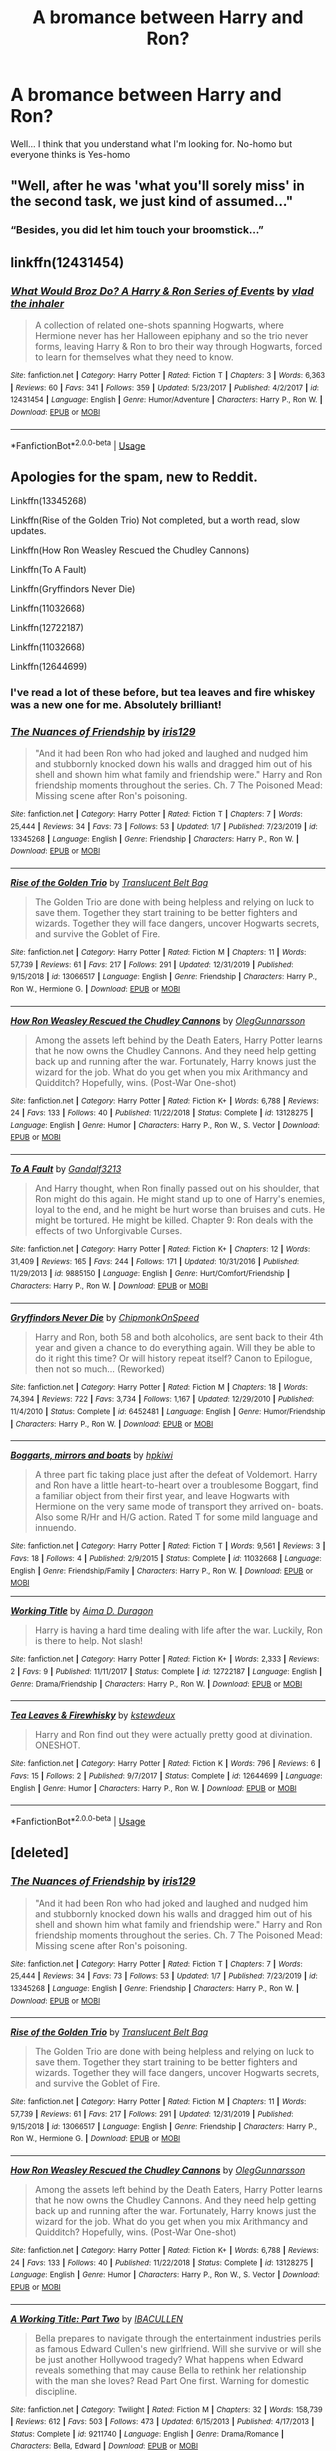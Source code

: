#+TITLE: A bromance between Harry and Ron?

* A bromance between Harry and Ron?
:PROPERTIES:
:Author: Im-Bleira
:Score: 13
:DateUnix: 1596154766.0
:DateShort: 2020-Jul-31
:FlairText: Request
:END:
Well... I think that you understand what I'm looking for. No-homo but everyone thinks is Yes-homo


** "Well, after he was 'what you'll sorely miss' in the second task, we just kind of assumed..."
:PROPERTIES:
:Author: divideby00
:Score: 22
:DateUnix: 1596155943.0
:DateShort: 2020-Jul-31
:END:

*** “Besides, you did let him touch your broomstick...”
:PROPERTIES:
:Author: RavenclawHufflepuff
:Score: 15
:DateUnix: 1596156131.0
:DateShort: 2020-Jul-31
:END:


** linkffn(12431454)
:PROPERTIES:
:Author: Taure
:Score: 4
:DateUnix: 1596176710.0
:DateShort: 2020-Jul-31
:END:

*** [[https://www.fanfiction.net/s/12431454/1/][*/What Would Broz Do? A Harry & Ron Series of Events/*]] by [[https://www.fanfiction.net/u/1401424/vlad-the-inhaler][/vlad the inhaler/]]

#+begin_quote
  A collection of related one-shots spanning Hogwarts, where Hermione never has her Halloween epiphany and so the trio never forms, leaving Harry & Ron to bro their way through Hogwarts, forced to learn for themselves what they need to know.
#+end_quote

^{/Site/:} ^{fanfiction.net} ^{*|*} ^{/Category/:} ^{Harry} ^{Potter} ^{*|*} ^{/Rated/:} ^{Fiction} ^{T} ^{*|*} ^{/Chapters/:} ^{3} ^{*|*} ^{/Words/:} ^{6,363} ^{*|*} ^{/Reviews/:} ^{60} ^{*|*} ^{/Favs/:} ^{341} ^{*|*} ^{/Follows/:} ^{359} ^{*|*} ^{/Updated/:} ^{5/23/2017} ^{*|*} ^{/Published/:} ^{4/2/2017} ^{*|*} ^{/id/:} ^{12431454} ^{*|*} ^{/Language/:} ^{English} ^{*|*} ^{/Genre/:} ^{Humor/Adventure} ^{*|*} ^{/Characters/:} ^{Harry} ^{P.,} ^{Ron} ^{W.} ^{*|*} ^{/Download/:} ^{[[http://www.ff2ebook.com/old/ffn-bot/index.php?id=12431454&source=ff&filetype=epub][EPUB]]} ^{or} ^{[[http://www.ff2ebook.com/old/ffn-bot/index.php?id=12431454&source=ff&filetype=mobi][MOBI]]}

--------------

*FanfictionBot*^{2.0.0-beta} | [[https://github.com/tusing/reddit-ffn-bot/wiki/Usage][Usage]]
:PROPERTIES:
:Author: FanfictionBot
:Score: 2
:DateUnix: 1596176729.0
:DateShort: 2020-Jul-31
:END:


** Apologies for the spam, new to Reddit.

Linkffn(13345268)

Linkffn(Rise of the Golden Trio) Not completed, but a worth read, slow updates.

Linkffn(How Ron Weasley Rescued the Chudley Cannons)

Linkffn(To A Fault)

Linkffn(Gryffindors Never Die)

Linkffn(11032668)

Linkffn(12722187)

Linkffn(11032668)

Linkffn(12644699)
:PROPERTIES:
:Author: Elizax_101
:Score: 3
:DateUnix: 1596183601.0
:DateShort: 2020-Jul-31
:END:

*** I've read a lot of these before, but tea leaves and fire whiskey was a new one for me. Absolutely brilliant!
:PROPERTIES:
:Author: RavenclawHufflepuff
:Score: 3
:DateUnix: 1596201060.0
:DateShort: 2020-Jul-31
:END:


*** [[https://www.fanfiction.net/s/13345268/1/][*/The Nuances of Friendship/*]] by [[https://www.fanfiction.net/u/3051556/iris129][/iris129/]]

#+begin_quote
  "And it had been Ron who had joked and laughed and nudged him and stubbornly knocked down his walls and dragged him out of his shell and shown him what family and friendship were." Harry and Ron friendship moments throughout the series. Ch. 7 The Poisoned Mead: Missing scene after Ron's poisoning.
#+end_quote

^{/Site/:} ^{fanfiction.net} ^{*|*} ^{/Category/:} ^{Harry} ^{Potter} ^{*|*} ^{/Rated/:} ^{Fiction} ^{T} ^{*|*} ^{/Chapters/:} ^{7} ^{*|*} ^{/Words/:} ^{25,444} ^{*|*} ^{/Reviews/:} ^{34} ^{*|*} ^{/Favs/:} ^{73} ^{*|*} ^{/Follows/:} ^{53} ^{*|*} ^{/Updated/:} ^{1/7} ^{*|*} ^{/Published/:} ^{7/23/2019} ^{*|*} ^{/id/:} ^{13345268} ^{*|*} ^{/Language/:} ^{English} ^{*|*} ^{/Genre/:} ^{Friendship} ^{*|*} ^{/Characters/:} ^{Harry} ^{P.,} ^{Ron} ^{W.} ^{*|*} ^{/Download/:} ^{[[http://www.ff2ebook.com/old/ffn-bot/index.php?id=13345268&source=ff&filetype=epub][EPUB]]} ^{or} ^{[[http://www.ff2ebook.com/old/ffn-bot/index.php?id=13345268&source=ff&filetype=mobi][MOBI]]}

--------------

[[https://www.fanfiction.net/s/13066517/1/][*/Rise of the Golden Trio/*]] by [[https://www.fanfiction.net/u/10979436/Translucent-Belt-Bag][/Translucent Belt Bag/]]

#+begin_quote
  The Golden Trio are done with being helpless and relying on luck to save them. Together they start training to be better fighters and wizards. Together they will face dangers, uncover Hogwarts secrets, and survive the Goblet of Fire.
#+end_quote

^{/Site/:} ^{fanfiction.net} ^{*|*} ^{/Category/:} ^{Harry} ^{Potter} ^{*|*} ^{/Rated/:} ^{Fiction} ^{M} ^{*|*} ^{/Chapters/:} ^{11} ^{*|*} ^{/Words/:} ^{57,739} ^{*|*} ^{/Reviews/:} ^{61} ^{*|*} ^{/Favs/:} ^{217} ^{*|*} ^{/Follows/:} ^{291} ^{*|*} ^{/Updated/:} ^{12/31/2019} ^{*|*} ^{/Published/:} ^{9/15/2018} ^{*|*} ^{/id/:} ^{13066517} ^{*|*} ^{/Language/:} ^{English} ^{*|*} ^{/Genre/:} ^{Friendship} ^{*|*} ^{/Characters/:} ^{Harry} ^{P.,} ^{Ron} ^{W.,} ^{Hermione} ^{G.} ^{*|*} ^{/Download/:} ^{[[http://www.ff2ebook.com/old/ffn-bot/index.php?id=13066517&source=ff&filetype=epub][EPUB]]} ^{or} ^{[[http://www.ff2ebook.com/old/ffn-bot/index.php?id=13066517&source=ff&filetype=mobi][MOBI]]}

--------------

[[https://www.fanfiction.net/s/13128275/1/][*/How Ron Weasley Rescued the Chudley Cannons/*]] by [[https://www.fanfiction.net/u/10654210/OlegGunnarsson][/OlegGunnarsson/]]

#+begin_quote
  Among the assets left behind by the Death Eaters, Harry Potter learns that he now owns the Chudley Cannons. And they need help getting back up and running after the war. Fortunately, Harry knows just the wizard for the job. What do you get when you mix Arithmancy and Quidditch? Hopefully, wins. (Post-War One-shot)
#+end_quote

^{/Site/:} ^{fanfiction.net} ^{*|*} ^{/Category/:} ^{Harry} ^{Potter} ^{*|*} ^{/Rated/:} ^{Fiction} ^{K+} ^{*|*} ^{/Words/:} ^{6,788} ^{*|*} ^{/Reviews/:} ^{24} ^{*|*} ^{/Favs/:} ^{133} ^{*|*} ^{/Follows/:} ^{40} ^{*|*} ^{/Published/:} ^{11/22/2018} ^{*|*} ^{/Status/:} ^{Complete} ^{*|*} ^{/id/:} ^{13128275} ^{*|*} ^{/Language/:} ^{English} ^{*|*} ^{/Genre/:} ^{Humor} ^{*|*} ^{/Characters/:} ^{Harry} ^{P.,} ^{Ron} ^{W.,} ^{S.} ^{Vector} ^{*|*} ^{/Download/:} ^{[[http://www.ff2ebook.com/old/ffn-bot/index.php?id=13128275&source=ff&filetype=epub][EPUB]]} ^{or} ^{[[http://www.ff2ebook.com/old/ffn-bot/index.php?id=13128275&source=ff&filetype=mobi][MOBI]]}

--------------

[[https://www.fanfiction.net/s/9885150/1/][*/To A Fault/*]] by [[https://www.fanfiction.net/u/913897/Gandalf3213][/Gandalf3213/]]

#+begin_quote
  And Harry thought, when Ron finally passed out on his shoulder, that Ron might do this again. He might stand up to one of Harry's enemies, loyal to the end, and he might be hurt worse than bruises and cuts. He might be tortured. He might be killed. Chapter 9: Ron deals with the effects of two Unforgivable Curses.
#+end_quote

^{/Site/:} ^{fanfiction.net} ^{*|*} ^{/Category/:} ^{Harry} ^{Potter} ^{*|*} ^{/Rated/:} ^{Fiction} ^{K+} ^{*|*} ^{/Chapters/:} ^{12} ^{*|*} ^{/Words/:} ^{31,409} ^{*|*} ^{/Reviews/:} ^{165} ^{*|*} ^{/Favs/:} ^{244} ^{*|*} ^{/Follows/:} ^{171} ^{*|*} ^{/Updated/:} ^{10/31/2016} ^{*|*} ^{/Published/:} ^{11/29/2013} ^{*|*} ^{/id/:} ^{9885150} ^{*|*} ^{/Language/:} ^{English} ^{*|*} ^{/Genre/:} ^{Hurt/Comfort/Friendship} ^{*|*} ^{/Characters/:} ^{Harry} ^{P.,} ^{Ron} ^{W.} ^{*|*} ^{/Download/:} ^{[[http://www.ff2ebook.com/old/ffn-bot/index.php?id=9885150&source=ff&filetype=epub][EPUB]]} ^{or} ^{[[http://www.ff2ebook.com/old/ffn-bot/index.php?id=9885150&source=ff&filetype=mobi][MOBI]]}

--------------

[[https://www.fanfiction.net/s/6452481/1/][*/Gryffindors Never Die/*]] by [[https://www.fanfiction.net/u/1004602/ChipmonkOnSpeed][/ChipmonkOnSpeed/]]

#+begin_quote
  Harry and Ron, both 58 and both alcoholics, are sent back to their 4th year and given a chance to do everything again. Will they be able to do it right this time? Or will history repeat itself? Canon to Epilogue, then not so much... (Reworked)
#+end_quote

^{/Site/:} ^{fanfiction.net} ^{*|*} ^{/Category/:} ^{Harry} ^{Potter} ^{*|*} ^{/Rated/:} ^{Fiction} ^{M} ^{*|*} ^{/Chapters/:} ^{18} ^{*|*} ^{/Words/:} ^{74,394} ^{*|*} ^{/Reviews/:} ^{722} ^{*|*} ^{/Favs/:} ^{3,734} ^{*|*} ^{/Follows/:} ^{1,167} ^{*|*} ^{/Updated/:} ^{12/29/2010} ^{*|*} ^{/Published/:} ^{11/4/2010} ^{*|*} ^{/Status/:} ^{Complete} ^{*|*} ^{/id/:} ^{6452481} ^{*|*} ^{/Language/:} ^{English} ^{*|*} ^{/Genre/:} ^{Humor/Friendship} ^{*|*} ^{/Characters/:} ^{Harry} ^{P.,} ^{Ron} ^{W.} ^{*|*} ^{/Download/:} ^{[[http://www.ff2ebook.com/old/ffn-bot/index.php?id=6452481&source=ff&filetype=epub][EPUB]]} ^{or} ^{[[http://www.ff2ebook.com/old/ffn-bot/index.php?id=6452481&source=ff&filetype=mobi][MOBI]]}

--------------

[[https://www.fanfiction.net/s/11032668/1/][*/Boggarts, mirrors and boats/*]] by [[https://www.fanfiction.net/u/6256501/hpkiwi][/hpkiwi/]]

#+begin_quote
  A three part fic taking place just after the defeat of Voldemort. Harry and Ron have a little heart-to-heart over a troublesome Boggart, find a familiar object from their first year, and leave Hogwarts with Hermione on the very same mode of transport they arrived on- boats. Also some R/Hr and H/G action. Rated T for some mild language and innuendo.
#+end_quote

^{/Site/:} ^{fanfiction.net} ^{*|*} ^{/Category/:} ^{Harry} ^{Potter} ^{*|*} ^{/Rated/:} ^{Fiction} ^{T} ^{*|*} ^{/Words/:} ^{9,561} ^{*|*} ^{/Reviews/:} ^{3} ^{*|*} ^{/Favs/:} ^{18} ^{*|*} ^{/Follows/:} ^{4} ^{*|*} ^{/Published/:} ^{2/9/2015} ^{*|*} ^{/Status/:} ^{Complete} ^{*|*} ^{/id/:} ^{11032668} ^{*|*} ^{/Language/:} ^{English} ^{*|*} ^{/Genre/:} ^{Friendship/Family} ^{*|*} ^{/Characters/:} ^{Harry} ^{P.,} ^{Ron} ^{W.} ^{*|*} ^{/Download/:} ^{[[http://www.ff2ebook.com/old/ffn-bot/index.php?id=11032668&source=ff&filetype=epub][EPUB]]} ^{or} ^{[[http://www.ff2ebook.com/old/ffn-bot/index.php?id=11032668&source=ff&filetype=mobi][MOBI]]}

--------------

[[https://www.fanfiction.net/s/12722187/1/][*/Working Title/*]] by [[https://www.fanfiction.net/u/2392639/Aima-D-Duragon][/Aima D. Duragon/]]

#+begin_quote
  Harry is having a hard time dealing with life after the war. Luckily, Ron is there to help. Not slash!
#+end_quote

^{/Site/:} ^{fanfiction.net} ^{*|*} ^{/Category/:} ^{Harry} ^{Potter} ^{*|*} ^{/Rated/:} ^{Fiction} ^{K+} ^{*|*} ^{/Words/:} ^{2,333} ^{*|*} ^{/Reviews/:} ^{2} ^{*|*} ^{/Favs/:} ^{9} ^{*|*} ^{/Published/:} ^{11/11/2017} ^{*|*} ^{/Status/:} ^{Complete} ^{*|*} ^{/id/:} ^{12722187} ^{*|*} ^{/Language/:} ^{English} ^{*|*} ^{/Genre/:} ^{Drama/Friendship} ^{*|*} ^{/Characters/:} ^{Harry} ^{P.,} ^{Ron} ^{W.} ^{*|*} ^{/Download/:} ^{[[http://www.ff2ebook.com/old/ffn-bot/index.php?id=12722187&source=ff&filetype=epub][EPUB]]} ^{or} ^{[[http://www.ff2ebook.com/old/ffn-bot/index.php?id=12722187&source=ff&filetype=mobi][MOBI]]}

--------------

[[https://www.fanfiction.net/s/12644699/1/][*/Tea Leaves & Firewhisky/*]] by [[https://www.fanfiction.net/u/8095554/kstewdeux][/kstewdeux/]]

#+begin_quote
  Harry and Ron find out they were actually pretty good at divination. ONESHOT.
#+end_quote

^{/Site/:} ^{fanfiction.net} ^{*|*} ^{/Category/:} ^{Harry} ^{Potter} ^{*|*} ^{/Rated/:} ^{Fiction} ^{K} ^{*|*} ^{/Words/:} ^{796} ^{*|*} ^{/Reviews/:} ^{6} ^{*|*} ^{/Favs/:} ^{15} ^{*|*} ^{/Follows/:} ^{2} ^{*|*} ^{/Published/:} ^{9/7/2017} ^{*|*} ^{/Status/:} ^{Complete} ^{*|*} ^{/id/:} ^{12644699} ^{*|*} ^{/Language/:} ^{English} ^{*|*} ^{/Genre/:} ^{Humor} ^{*|*} ^{/Characters/:} ^{Harry} ^{P.,} ^{Ron} ^{W.} ^{*|*} ^{/Download/:} ^{[[http://www.ff2ebook.com/old/ffn-bot/index.php?id=12644699&source=ff&filetype=epub][EPUB]]} ^{or} ^{[[http://www.ff2ebook.com/old/ffn-bot/index.php?id=12644699&source=ff&filetype=mobi][MOBI]]}

--------------

*FanfictionBot*^{2.0.0-beta} | [[https://github.com/tusing/reddit-ffn-bot/wiki/Usage][Usage]]
:PROPERTIES:
:Author: FanfictionBot
:Score: 2
:DateUnix: 1596183623.0
:DateShort: 2020-Jul-31
:END:


** [deleted]
:PROPERTIES:
:Score: 1
:DateUnix: 1596181800.0
:DateShort: 2020-Jul-31
:END:

*** [[https://www.fanfiction.net/s/13345268/1/][*/The Nuances of Friendship/*]] by [[https://www.fanfiction.net/u/3051556/iris129][/iris129/]]

#+begin_quote
  "And it had been Ron who had joked and laughed and nudged him and stubbornly knocked down his walls and dragged him out of his shell and shown him what family and friendship were." Harry and Ron friendship moments throughout the series. Ch. 7 The Poisoned Mead: Missing scene after Ron's poisoning.
#+end_quote

^{/Site/:} ^{fanfiction.net} ^{*|*} ^{/Category/:} ^{Harry} ^{Potter} ^{*|*} ^{/Rated/:} ^{Fiction} ^{T} ^{*|*} ^{/Chapters/:} ^{7} ^{*|*} ^{/Words/:} ^{25,444} ^{*|*} ^{/Reviews/:} ^{34} ^{*|*} ^{/Favs/:} ^{73} ^{*|*} ^{/Follows/:} ^{53} ^{*|*} ^{/Updated/:} ^{1/7} ^{*|*} ^{/Published/:} ^{7/23/2019} ^{*|*} ^{/id/:} ^{13345268} ^{*|*} ^{/Language/:} ^{English} ^{*|*} ^{/Genre/:} ^{Friendship} ^{*|*} ^{/Characters/:} ^{Harry} ^{P.,} ^{Ron} ^{W.} ^{*|*} ^{/Download/:} ^{[[http://www.ff2ebook.com/old/ffn-bot/index.php?id=13345268&source=ff&filetype=epub][EPUB]]} ^{or} ^{[[http://www.ff2ebook.com/old/ffn-bot/index.php?id=13345268&source=ff&filetype=mobi][MOBI]]}

--------------

[[https://www.fanfiction.net/s/13066517/1/][*/Rise of the Golden Trio/*]] by [[https://www.fanfiction.net/u/10979436/Translucent-Belt-Bag][/Translucent Belt Bag/]]

#+begin_quote
  The Golden Trio are done with being helpless and relying on luck to save them. Together they start training to be better fighters and wizards. Together they will face dangers, uncover Hogwarts secrets, and survive the Goblet of Fire.
#+end_quote

^{/Site/:} ^{fanfiction.net} ^{*|*} ^{/Category/:} ^{Harry} ^{Potter} ^{*|*} ^{/Rated/:} ^{Fiction} ^{M} ^{*|*} ^{/Chapters/:} ^{11} ^{*|*} ^{/Words/:} ^{57,739} ^{*|*} ^{/Reviews/:} ^{61} ^{*|*} ^{/Favs/:} ^{217} ^{*|*} ^{/Follows/:} ^{291} ^{*|*} ^{/Updated/:} ^{12/31/2019} ^{*|*} ^{/Published/:} ^{9/15/2018} ^{*|*} ^{/id/:} ^{13066517} ^{*|*} ^{/Language/:} ^{English} ^{*|*} ^{/Genre/:} ^{Friendship} ^{*|*} ^{/Characters/:} ^{Harry} ^{P.,} ^{Ron} ^{W.,} ^{Hermione} ^{G.} ^{*|*} ^{/Download/:} ^{[[http://www.ff2ebook.com/old/ffn-bot/index.php?id=13066517&source=ff&filetype=epub][EPUB]]} ^{or} ^{[[http://www.ff2ebook.com/old/ffn-bot/index.php?id=13066517&source=ff&filetype=mobi][MOBI]]}

--------------

[[https://www.fanfiction.net/s/13128275/1/][*/How Ron Weasley Rescued the Chudley Cannons/*]] by [[https://www.fanfiction.net/u/10654210/OlegGunnarsson][/OlegGunnarsson/]]

#+begin_quote
  Among the assets left behind by the Death Eaters, Harry Potter learns that he now owns the Chudley Cannons. And they need help getting back up and running after the war. Fortunately, Harry knows just the wizard for the job. What do you get when you mix Arithmancy and Quidditch? Hopefully, wins. (Post-War One-shot)
#+end_quote

^{/Site/:} ^{fanfiction.net} ^{*|*} ^{/Category/:} ^{Harry} ^{Potter} ^{*|*} ^{/Rated/:} ^{Fiction} ^{K+} ^{*|*} ^{/Words/:} ^{6,788} ^{*|*} ^{/Reviews/:} ^{24} ^{*|*} ^{/Favs/:} ^{133} ^{*|*} ^{/Follows/:} ^{40} ^{*|*} ^{/Published/:} ^{11/22/2018} ^{*|*} ^{/Status/:} ^{Complete} ^{*|*} ^{/id/:} ^{13128275} ^{*|*} ^{/Language/:} ^{English} ^{*|*} ^{/Genre/:} ^{Humor} ^{*|*} ^{/Characters/:} ^{Harry} ^{P.,} ^{Ron} ^{W.,} ^{S.} ^{Vector} ^{*|*} ^{/Download/:} ^{[[http://www.ff2ebook.com/old/ffn-bot/index.php?id=13128275&source=ff&filetype=epub][EPUB]]} ^{or} ^{[[http://www.ff2ebook.com/old/ffn-bot/index.php?id=13128275&source=ff&filetype=mobi][MOBI]]}

--------------

[[https://www.fanfiction.net/s/9211740/1/][*/A Working Title: Part Two/*]] by [[https://www.fanfiction.net/u/2622457/IBACULLEN][/IBACULLEN/]]

#+begin_quote
  Bella prepares to navigate through the entertainment industries perils as famous Edward Cullen's new girlfriend. Will she survive or will she be just another Hollywood tragedy? What happens when Edward reveals something that may cause Bella to rethink her relationship with the man she loves? Read Part One first. Warning for domestic discipline.
#+end_quote

^{/Site/:} ^{fanfiction.net} ^{*|*} ^{/Category/:} ^{Twilight} ^{*|*} ^{/Rated/:} ^{Fiction} ^{M} ^{*|*} ^{/Chapters/:} ^{32} ^{*|*} ^{/Words/:} ^{158,739} ^{*|*} ^{/Reviews/:} ^{612} ^{*|*} ^{/Favs/:} ^{503} ^{*|*} ^{/Follows/:} ^{473} ^{*|*} ^{/Updated/:} ^{6/15/2013} ^{*|*} ^{/Published/:} ^{4/17/2013} ^{*|*} ^{/Status/:} ^{Complete} ^{*|*} ^{/id/:} ^{9211740} ^{*|*} ^{/Language/:} ^{English} ^{*|*} ^{/Genre/:} ^{Drama/Romance} ^{*|*} ^{/Characters/:} ^{Bella,} ^{Edward} ^{*|*} ^{/Download/:} ^{[[http://www.ff2ebook.com/old/ffn-bot/index.php?id=9211740&source=ff&filetype=epub][EPUB]]} ^{or} ^{[[http://www.ff2ebook.com/old/ffn-bot/index.php?id=9211740&source=ff&filetype=mobi][MOBI]]}

--------------

[[https://www.fanfiction.net/s/10906109/1/][*/Tea Leaves/*]] by [[https://www.fanfiction.net/u/4620990/DobbyRocksSocks][/DobbyRocksSocks/]]

#+begin_quote
  Parvati had always been good at Divination. When she stared into her cup of tea leaves, it left her feeling fearful for the future in a way she never had before. Warnings - Brief Mentions of Drug Abuse and Character Death.
#+end_quote

^{/Site/:} ^{fanfiction.net} ^{*|*} ^{/Category/:} ^{Harry} ^{Potter} ^{*|*} ^{/Rated/:} ^{Fiction} ^{T} ^{*|*} ^{/Words/:} ^{1,310} ^{*|*} ^{/Reviews/:} ^{3} ^{*|*} ^{/Favs/:} ^{6} ^{*|*} ^{/Follows/:} ^{4} ^{*|*} ^{/Published/:} ^{12/21/2014} ^{*|*} ^{/Status/:} ^{Complete} ^{*|*} ^{/id/:} ^{10906109} ^{*|*} ^{/Language/:} ^{English} ^{*|*} ^{/Genre/:} ^{Hurt/Comfort/Angst} ^{*|*} ^{/Characters/:} ^{<Parvati} ^{P.,} ^{Lavender} ^{B.>} ^{*|*} ^{/Download/:} ^{[[http://www.ff2ebook.com/old/ffn-bot/index.php?id=10906109&source=ff&filetype=epub][EPUB]]} ^{or} ^{[[http://www.ff2ebook.com/old/ffn-bot/index.php?id=10906109&source=ff&filetype=mobi][MOBI]]}

--------------

[[https://www.fanfiction.net/s/9885150/1/][*/To A Fault/*]] by [[https://www.fanfiction.net/u/913897/Gandalf3213][/Gandalf3213/]]

#+begin_quote
  And Harry thought, when Ron finally passed out on his shoulder, that Ron might do this again. He might stand up to one of Harry's enemies, loyal to the end, and he might be hurt worse than bruises and cuts. He might be tortured. He might be killed. Chapter 9: Ron deals with the effects of two Unforgivable Curses.
#+end_quote

^{/Site/:} ^{fanfiction.net} ^{*|*} ^{/Category/:} ^{Harry} ^{Potter} ^{*|*} ^{/Rated/:} ^{Fiction} ^{K+} ^{*|*} ^{/Chapters/:} ^{12} ^{*|*} ^{/Words/:} ^{31,409} ^{*|*} ^{/Reviews/:} ^{165} ^{*|*} ^{/Favs/:} ^{244} ^{*|*} ^{/Follows/:} ^{171} ^{*|*} ^{/Updated/:} ^{10/31/2016} ^{*|*} ^{/Published/:} ^{11/29/2013} ^{*|*} ^{/id/:} ^{9885150} ^{*|*} ^{/Language/:} ^{English} ^{*|*} ^{/Genre/:} ^{Hurt/Comfort/Friendship} ^{*|*} ^{/Characters/:} ^{Harry} ^{P.,} ^{Ron} ^{W.} ^{*|*} ^{/Download/:} ^{[[http://www.ff2ebook.com/old/ffn-bot/index.php?id=9885150&source=ff&filetype=epub][EPUB]]} ^{or} ^{[[http://www.ff2ebook.com/old/ffn-bot/index.php?id=9885150&source=ff&filetype=mobi][MOBI]]}

--------------

[[https://www.fanfiction.net/s/6452481/1/][*/Gryffindors Never Die/*]] by [[https://www.fanfiction.net/u/1004602/ChipmonkOnSpeed][/ChipmonkOnSpeed/]]

#+begin_quote
  Harry and Ron, both 58 and both alcoholics, are sent back to their 4th year and given a chance to do everything again. Will they be able to do it right this time? Or will history repeat itself? Canon to Epilogue, then not so much... (Reworked)
#+end_quote

^{/Site/:} ^{fanfiction.net} ^{*|*} ^{/Category/:} ^{Harry} ^{Potter} ^{*|*} ^{/Rated/:} ^{Fiction} ^{M} ^{*|*} ^{/Chapters/:} ^{18} ^{*|*} ^{/Words/:} ^{74,394} ^{*|*} ^{/Reviews/:} ^{722} ^{*|*} ^{/Favs/:} ^{3,734} ^{*|*} ^{/Follows/:} ^{1,167} ^{*|*} ^{/Updated/:} ^{12/29/2010} ^{*|*} ^{/Published/:} ^{11/4/2010} ^{*|*} ^{/Status/:} ^{Complete} ^{*|*} ^{/id/:} ^{6452481} ^{*|*} ^{/Language/:} ^{English} ^{*|*} ^{/Genre/:} ^{Humor/Friendship} ^{*|*} ^{/Characters/:} ^{Harry} ^{P.,} ^{Ron} ^{W.} ^{*|*} ^{/Download/:} ^{[[http://www.ff2ebook.com/old/ffn-bot/index.php?id=6452481&source=ff&filetype=epub][EPUB]]} ^{or} ^{[[http://www.ff2ebook.com/old/ffn-bot/index.php?id=6452481&source=ff&filetype=mobi][MOBI]]}

--------------

*FanfictionBot*^{2.0.0-beta} | [[https://github.com/tusing/reddit-ffn-bot/wiki/Usage][Usage]]
:PROPERTIES:
:Author: FanfictionBot
:Score: 1
:DateUnix: 1596181867.0
:DateShort: 2020-Jul-31
:END:
